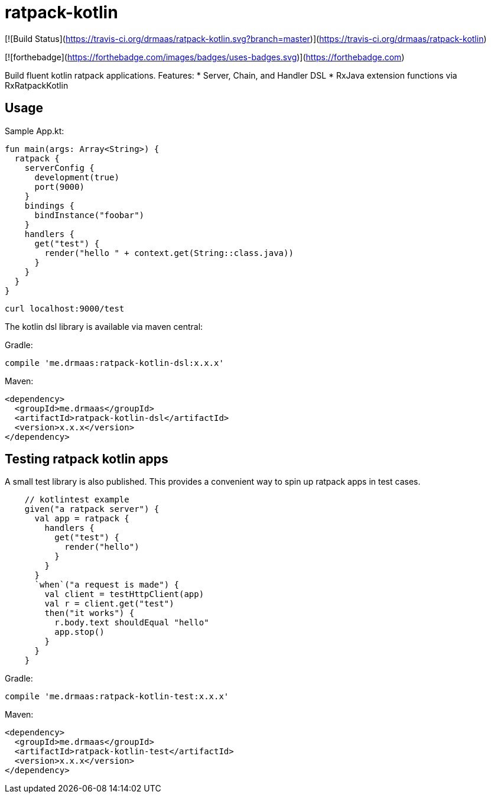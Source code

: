 # ratpack-kotlin

[![Build Status](https://travis-ci.org/drmaas/ratpack-kotlin.svg?branch=master)](https://travis-ci.org/drmaas/ratpack-kotlin)

[![forthebadge](https://forthebadge.com/images/badges/uses-badges.svg)](https://forthebadge.com)

Build fluent kotlin ratpack applications. Features:
* Server, Chain, and Handler DSL
* RxJava extension functions via RxRatpackKotlin

## Usage

Sample App.kt:
```
fun main(args: Array<String>) {
  ratpack {
    serverConfig {
      development(true)
      port(9000)
    }
    bindings {
      bindInstance("foobar")
    }
    handlers {
      get("test") {
        render("hello " + context.get(String::class.java))
      }
    }
  }
}
```
```
curl localhost:9000/test
```

The kotlin dsl library is available via maven central:

Gradle:

```groovy
compile 'me.drmaas:ratpack-kotlin-dsl:x.x.x'
```

Maven:

```xml
<dependency>
  <groupId>me.drmaas</groupId>
  <artifactId>ratpack-kotlin-dsl</artifactId>
  <version>x.x.x</version>
</dependency>
```

## Testing ratpack kotlin apps

A small test library is also published. This provides a convenient way to spin up ratpack apps in test cases.
```
    // kotlintest example
    given("a ratpack server") {
      val app = ratpack {
        handlers {
          get("test") {
            render("hello")
          }
        }
      }
      `when`("a request is made") {
        val client = testHttpClient(app)
        val r = client.get("test")
        then("it works") {
          r.body.text shouldEqual "hello"
          app.stop()
        }
      }
    }
```

Gradle:

```groovy
compile 'me.drmaas:ratpack-kotlin-test:x.x.x'
```

Maven:

```xml
<dependency>
  <groupId>me.drmaas</groupId>
  <artifactId>ratpack-kotlin-test</artifactId>
  <version>x.x.x</version>
</dependency>
```

